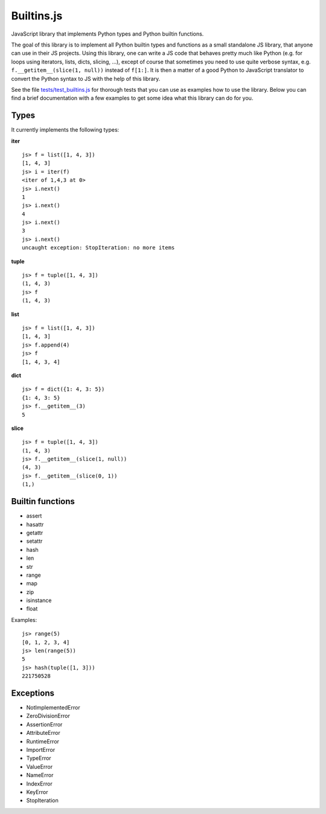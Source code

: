 Builtins.js
===========

JavaScript library that implements Python types and Python builtin functions.

The goal of this library is to implement all Python builtin types and functions
as a small standalone JS library, that anyone can use in their JS projects.
Using this library, one can write a JS code that behaves pretty much like
Python (e.g. for loops using iterators, lists, dicts, slicing, ...), except of
course that sometimes you need to use quite verbose syntax, e.g.
``f.__getitem__(slice(1, null))`` instead of ``f[1:]``. It is then a matter of
a good Python to JavaScript translator to convert the Python syntax to JS with
the help of this library.

See the file `tests/test_builtins.js <http://github.com/qsnake/pyjaco/blob/master/tests/test_builtins.js>`_ for
thorough tests that you can use as examples how to use the library. Below you
can find a brief documentation with a few examples to get some idea what this
library can do for you.

Types
-----

It currently implements the following types:

**iter**
::

    js> f = list([1, 4, 3])
    [1, 4, 3]
    js> i = iter(f)
    <iter of 1,4,3 at 0>
    js> i.next()
    1
    js> i.next()
    4
    js> i.next()
    3
    js> i.next()
    uncaught exception: StopIteration: no more items


**tuple**
::

    js> f = tuple([1, 4, 3])
    (1, 4, 3)
    js> f
    (1, 4, 3)

**list**
::

    js> f = list([1, 4, 3])
    [1, 4, 3]
    js> f.append(4)
    js> f
    [1, 4, 3, 4]

**dict**
::

    js> f = dict({1: 4, 3: 5})
    {1: 4, 3: 5}
    js> f.__getitem__(3)
    5


**slice**
::

    js> f = tuple([1, 4, 3])
    (1, 4, 3)
    js> f.__getitem__(slice(1, null))
    (4, 3)
    js> f.__getitem__(slice(0, 1))
    (1,)



Builtin functions
-----------------

* assert
* hasattr
* getattr
* setattr
* hash
* len
* str
* range
* map
* zip
* isinstance
* float

Examples::

    js> range(5)
    [0, 1, 2, 3, 4]
    js> len(range(5))
    5
    js> hash(tuple([1, 3]))
    221750528


Exceptions
----------

* NotImplementedError
* ZeroDivisionError
* AssertionError
* AttributeError
* RuntimeError
* ImportError
* TypeError
* ValueError
* NameError
* IndexError
* KeyError
* StopIteration

